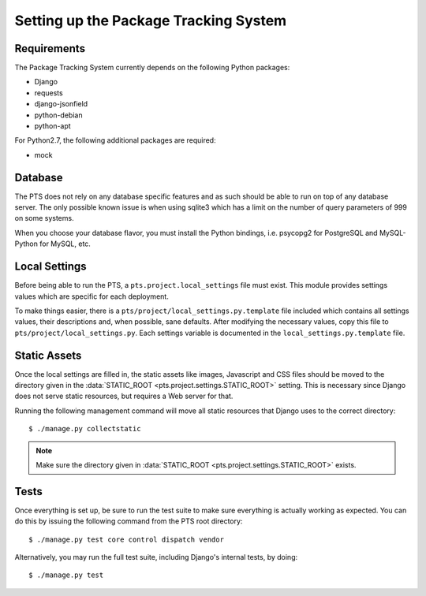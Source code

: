 Setting up the Package Tracking System
======================================

.. _requirements:

Requirements
------------

The Package Tracking System currently depends on the following Python packages:

- Django
- requests
- django-jsonfield
- python-debian
- python-apt

For Python2.7, the following additional packages are required:

- mock

.. _database_setup:

Database
--------

The PTS does not rely on any database specific features and as such should be
able to run on top of any database server. The only possible known issue is when
using sqlite3 which has a limit on the number of query parameters of 999 on
some systems.

When you choose your database flavor, you must install the Python bindings,
i.e. psycopg2 for PostgreSQL and MySQL-Python for MySQL, etc.

.. _localsettings_setup:

Local Settings
--------------

Before being able to run the PTS, a ``pts.project.local_settings`` file must
exist. This module provides settings values which are specific for each
deployment.

To make things easier, there is a ``pts/project/local_settings.py.template``
file included which contains all settings values, their descriptions and,
when possible, sane defaults. After modifying the necessary values, copy
this file to ``pts/project/local_settings.py``. Each settings variable is
documented in the ``local_settings.py.template`` file.

Static Assets
-------------

Once the local settings are filled in, the static assets like images,
Javascript and CSS files should be moved to the directory given in the
:data:`STATIC_ROOT <pts.project.settings.STATIC_ROOT>` setting. This is
necessary since Django does not serve static resources, but requires a Web
server for that.

Running the following management command will move all static resources that
Django uses to the correct directory::

$ ./manage.py collectstatic

.. note::
   Make sure the directory given in
   :data:`STATIC_ROOT <pts.project.settings.STATIC_ROOT>` exists. 

.. _tests_setup:

Tests
-----

Once everything is set up, be sure to run the test suite to make sure
everything is actually working as expected. You can do this by issuing the
following command from the PTS root directory::

$ ./manage.py test core control dispatch vendor

Alternatively, you may run the full test suite, including Django's internal
tests, by doing::

$ ./manage.py test

